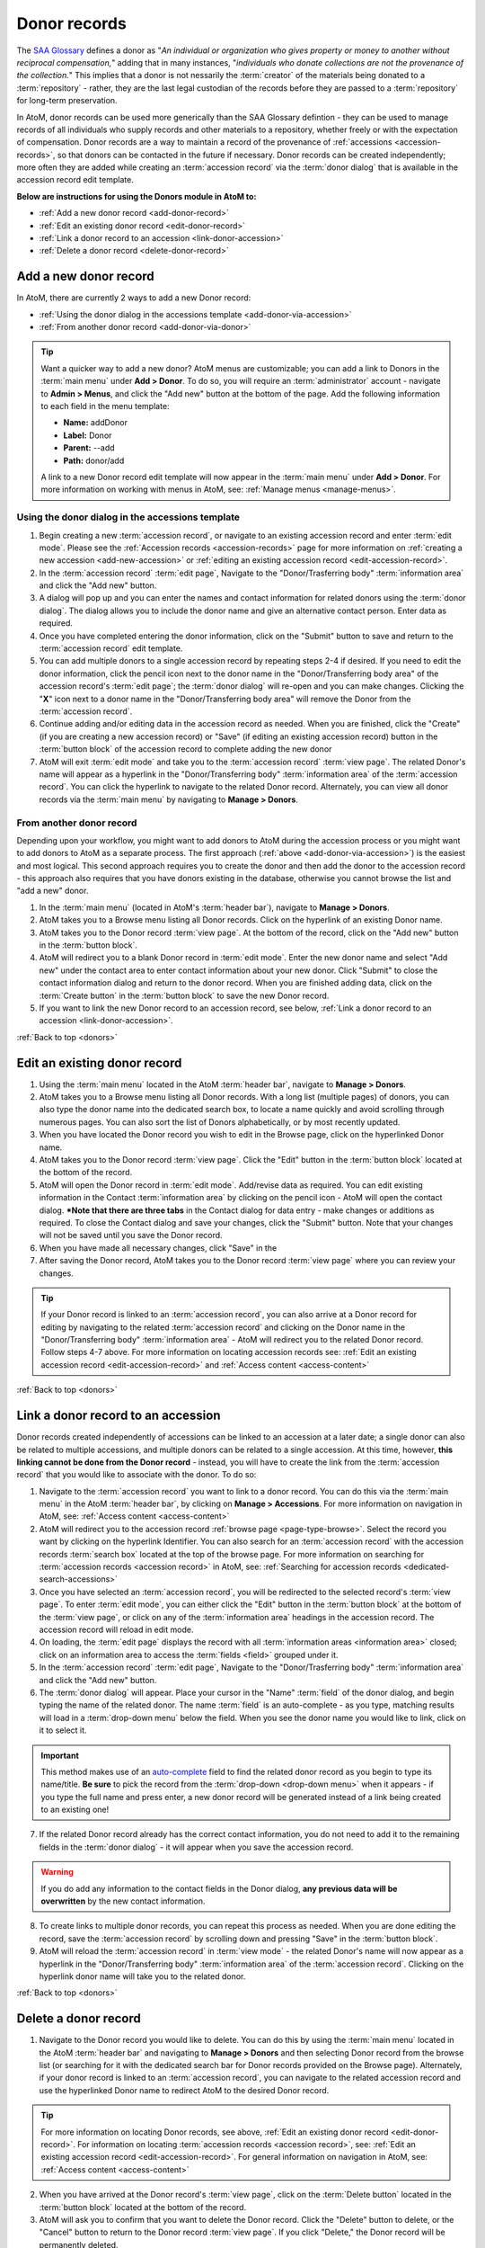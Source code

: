 .. _donors:

=============
Donor records
=============

The `SAA Glossary <http://www2.archivists.org/glossary>`__ defines a donor as
"*An individual or organization who gives property or money to another without
reciprocal compensation,*" adding that in many instances, "*individuals who
donate collections are not the provenance of the collection.*" This implies
that a donor is not nessarily the :term:`creator` of the materials being
donated to a :term:`repository` - rather, they are the last legal custodian of
the records before they are passed to a :term:`repository` for long-term
preservation.

In AtoM, donor records can be used more generically than the SAA Glossary
defintion - they can be used to manage records of all individuals who supply
records and other materials to a repository, whether freely or with the
expectation of compensation. Donor records are a way to maintain a record of
the provenance of :ref:`accessions <accession-records>`, so that donors can be
contacted in the future if necessary. Donor records can be created
independently; more often they are added while creating an :term:`accession
record` via the :term:`donor dialog` that is available in the accession record
edit template.

**Below are instructions for using the Donors module in AtoM to:**

* :ref:`Add a new donor record <add-donor-record>`
* :ref:`Edit an existing donor record <edit-donor-record>`
* :ref:`Link a donor record to an accession <link-donor-accession>`
* :ref:`Delete a donor record <delete-donor-record>`

.. seealso::

   * :ref:`Accessions <accession-records>`

.. _add-donor-record:

Add a new donor record
======================

In AtoM, there are currently 2 ways to add a new Donor record:

* :ref:`Using the donor dialog in the accessions template
  <add-donor-via-accession>`
* :ref:`From another donor record <add-donor-via-donor>`

.. TIP::

   Want a quicker way to add a new donor? AtoM menus are customizable; you
   can add a link to Donors in the :term:`main menu` under **Add > Donor**.
   To do so, you will require an :term:`administrator` account - navigate to
   **Admin > Menus**, and click the "Add new" button at the bottom of the
   page. Add the following information to each field in the menu template:

   * **Name:** addDonor
   * **Label:** Donor
   * **Parent:** --add
   * **Path:** donor/add

   A link to a new Donor record edit template will now appear in the
   :term:`main menu` under **Add > Donor**. For more information on working
   with menus in AtoM, see: :ref:`Manage menus <manage-menus>`.


.. _add-donor-via-accession:

Using the donor dialog in the accessions template
-------------------------------------------------

1. Begin creating a new :term:`accession record`, or navigate to an existing
   accession record and enter :term:`edit mode`. Please see the
   :ref:`Accession records <accession-records>` page for more information on
   :ref:`creating a new accession <add-new-accession>` or
   :ref:`editing an existing accession record <edit-accession-record>`.
2. In the :term:`accession record` :term:`edit page`, Navigate to the
   "Donor/Trasferring body" :term:`information area` and click the "Add new"
   button.
3. A dialog will pop up and you can enter the names and contact information
   for related donors using the :term:`donor dialog`. The dialog allows you
   to include the donor name and give an alternative contact person. Enter
   data as required.
4. Once you have completed entering the donor information, click on the
   "Submit" button to save and return to the :term:`accession record` edit
   template.
5. You can add multiple donors to a single accession record by repeating steps
   2-4 if desired. If you need to edit the donor information, click the
   pencil icon next to the donor name in the "Donor/Transferring body area"
   of the accession record's :term:`edit page`; the :term:`donor dialog` will
   re-open and you can make changes. Clicking the "**X**" icon next to a
   donor name in the "Donor/Transferring body area" will remove the Donor
   from the :term:`accession record`.
6. Continue adding and/or editing data in the accession record as needed. When
   you are finished, click the "Create" (if you are creating a new accession
   record) or "Save" (if editing an existing accession record) button in the
   :term:`button block` of the accession record to complete adding the new
   donor
7. AtoM will exit :term:`edit mode` and take you to the :term:`accession
   record` :term:`view page`. The related Donor's name will appear as a
   hyperlink in the "Donor/Transferring body" :term:`information area` of the
   :term:`accession record`. You can click the hyperlink to navigate to the
   related Donor record. Alternately, you can view all donor records via the
   :term:`main menu` by navigating to **Manage > Donors**.


.. _add-donor-via-donor:

From another donor record
-------------------------

Depending upon your workflow, you might want to add donors to AtoM during the
accession process or you might want to add donors to AtoM as a separate
process. The first approach (:ref:`above <add-donor-via-accession>`) is the
easiest and most logical. This second approach requires you to create the
donor and then add the donor to the accession record - this approach also
requires that you have donors existing in the database, otherwise you cannot
browse the list and "add a new" donor.

1. In the :term:`main menu` (located in AtoM's :term:`header bar`), navigate
   to **Manage > Donors**.
2. AtoM takes you to a Browse menu listing all Donor records. Click on the
   hyperlink of an existing Donor name.
3. AtoM takes you to the Donor record :term:`view page`. At the bottom of the
   record, click on the "Add new" button in the :term:`button block`.
4. AtoM will redirect you to a blank Donor record in :term:`edit mode`. Enter
   the new donor name and select "Add new" under the contact area to enter
   contact information about your new donor. Click "Submit" to close the
   contact information dialog and return to the donor record. When you are
   finished adding data, click on the :term:`Create button` in the
   :term:`button block` to save the new Donor record.
5. If you want to link the new Donor record to an accession record, see below,
   :ref:`Link a donor record to an accession <link-donor-accession>`.

:ref:`Back to top <donors>`

.. _edit-donor-record:

Edit an existing donor record
=============================

1. Using the :term:`main menu` located in the AtoM :term:`header bar`,
   navigate to **Manage > Donors**.
2. AtoM takes you to a Browse menu listing all Donor records. With a long list
   (multiple pages) of donors, you can also type the donor name into the
   dedicated search box, to locate a name quickly and avoid scrolling through
   numerous pages. You can also sort the list of Donors alphabetically, or by
   most recently updated.
3. When you have located the Donor record you wish to edit in the Browse page,
   click on the hyperlinked Donor name.
4. AtoM takes you to the Donor record :term:`view page`. Click the "Edit"
   button in the :term:`button block` located at the bottom of the record.
5. AtoM will open the Donor record in :term:`edit mode`. Add/revise data as
   required. You can edit existing information in the Contact
   :term:`information area` by clicking on the pencil icon - AtoM will open
   the contact dialog. ***Note that there are three tabs** in the Contact
   dialog for data entry - make changes or additions as required. To close the
   Contact dialog and save your changes, click the "Submit" button. Note that
   your changes will not be saved until you save the Donor record.
6. When you have made all necessary changes, click "Save" in the
7. After saving the Donor record, AtoM takes you to the Donor record
   :term:`view page` where you can review your changes.

.. TIP::

   If your Donor record is linked to an :term:`accession record`, you can also
   arrive at a Donor record for editing by navigating to the related
   :term:`accession record` and clicking on the Donor name in the
   "Donor/Transferring body" :term:`information area` - AtoM will redirect
   you to the related Donor record. Follow steps 4-7 above. For more
   information on locating accession records see: :ref:`Edit an existing
   accession record <edit-accession-record>` and :ref:`Access
   content <access-content>`

:ref:`Back to top <donors>`

.. _link-donor-accession:

Link a donor record to an accession
===================================

Donor records created independently of accessions can be linked to an
accession at a later date; a single donor can also be related to multiple
accessions, and multiple donors can be related to a single accession.
At this time, however, **this linking cannot be done from the Donor record**
- instead, you will have to create the link from the :term:`accession record`
that you would like to associate with the donor. To do so:

1. Navigate to the :term:`accession record` you want to link to a donor
   record. You can do this via the :term:`main menu` in the AtoM :term:`header
   bar`, by clicking on **Manage > Accessions**. For more information on
   navigation in AtoM, see: :ref:`Access content <access-content>`
2. AtoM will redirect you to the accession record :ref:`browse page
   <page-type-browse>`. Select the record you want by clicking on the
   hyperlink Identifier. You can also search for an :term:`accession record`
   with the accession records :term:`search box` located at the top of the
   browse page. For more information on searching for :term:`accession records
   <accession record>` in AtoM, see: :ref:`Searching for accession records
   <dedicated-search-accessions>`
3. Once you have selected an :term:`accession record`, you will be redirected
   to the selected record's :term:`view page`. To enter :term:`edit mode`, you
   can either click the "Edit" button in the :term:`button block` at the
   bottom of the :term:`view page`, or click on any of the :term:`information
   area` headings in the accession record. The accession record will reload in
   edit mode.
4. On loading, the :term:`edit page` displays the record with all
   :term:`information areas <information area>` closed; click on an
   information area to access the :term:`fields <field>` grouped under it.
5. In the :term:`accession record` :term:`edit page`, Navigate to the
   "Donor/Trasferring body" :term:`information area` and click the "Add new"
   button.
6. The :term:`donor dialog` will appear. Place your cursor in the "Name"
   :term:`field` of the donor dialog, and begin typing the name of the related
   donor. The name :term:`field` is an auto-complete - as you type, matching
   results will load in a :term:`drop-down menu` below the field. When you see
   the donor name you would like to link, click on it to select it.

.. IMPORTANT::

   This method makes use of  an `auto-complete <https://en.wikipedia.org/wiki
   /Auto-complete>`__ field to find the related donor record as
   you begin to type its name/title. **Be sure** to pick the record from the
   :term:`drop-down <drop-down menu>` when it appears - if you type the full
   name and press enter, a new donor record will be generated
   instead of a link being created to an existing one!

7. If the related Donor record already has the correct contact information,
   you do not need to add it to the remaining fields in the
   :term:`donor dialog` - it will appear when you save the accession record.

.. WARNING::

   If you do add any information to the contact fields in the Donor dialog,
   **any previous data will be overwritten** by the new contact information.

8. To create links to multiple donor records, you can repeat this process
   as needed. When you are done editing the record, save the
   :term:`accession record` by scrolling down and pressing "Save" in the
   :term:`button block`.
9. AtoM will reload the :term:`accession record` in :term:`view mode` - the
   related Donor's name will now appear as a hyperlink in the
   "Donor/Transferring body" :term:`information area` of the :term:`accession
   record`. Clicking on the hyperlink donor name will take you to the related
   donor.

:ref:`Back to top <donors>`

.. _delete-donor-record:

Delete a donor record
=====================

1. Navigate to the Donor record you would like to delete. You can do this by
   using the :term:`main menu` located in the AtoM :term:`header bar` and
   navigating to **Manage > Donors** and then selecting Donor record from the
   browse list (or searching for it with the dedicated search bar for Donor
   records provided on the Browse page). Alternately, if your donor record is
   linked to an :term:`accession record`, you can navigate to the related
   accession record and use the hyperlinked Donor name to redirect AtoM to the
   desired Donor record.

.. TIP::

   For more information on locating Donor records, see above, :ref:`Edit an
   existing donor record <edit-donor-record>`. For information on locating
   :term:`accession records <accession record>`, see: :ref:`Edit an existing
   accession record <edit-accession-record>`. For general information on
   navigation in AtoM, see: :ref:`Access content <access-content>`

2. When you have arrived at the Donor record's :term:`view page`, click on the
   :term:`Delete button` located in the :term:`button block` located at the
   bottom of the record.
3. AtoM will ask you to confirm that you want to delete the Donor record.
   Click the "Delete" button to delete, or the "Cancel" button to return to
   the Donor record :term:`view page`. If you click "Delete," the Donor
   record will be permanently deleted.


:ref:`Back to top <donors>`
